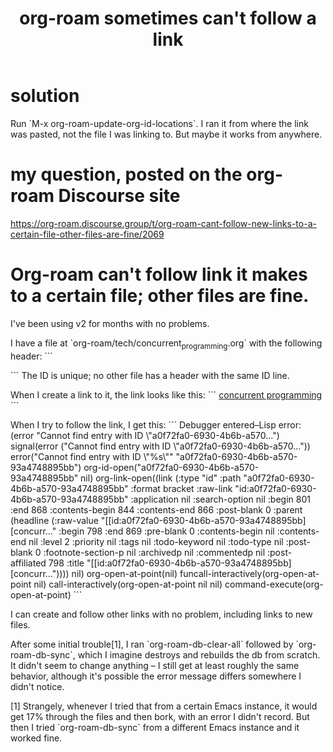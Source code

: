 :PROPERTIES:
:ID:       342a603e-98e2-4f54-a53b-5eb2ec830948
:END:
#+title: org-roam sometimes can't follow a link
* solution
  Run `M-x org-roam-update-org-id-locations`.
  I ran it from where the link was pasted, not the file I was linking to.
  But maybe it works from anywhere.
* my question, posted on the org-roam Discourse site
  https://org-roam.discourse.group/t/org-roam-cant-follow-new-links-to-a-certain-file-other-files-are-fine/2069
* Org-roam can't follow link it makes to a certain file; other files are fine.
  I've been using v2 for months with no problems.

  I have a file at `org-roam/tech/concurrent_programming.org` with the following header:
  ```
:PROPERTIES:
:ID:       a0f72fa0-6930-4b6b-a570-93a4748895bb
:END:
  ```
  The ID is unique; no other file has a header with the same ID line.

  When I create a link to it, the link looks like this:
  ```
[[https://github.com/JeffreyBenjaminBrown/public_notes_with_github-navigable_links/blob/master/concurrent_programming.org][  concurrent programming]]
  ```

  When I try to follow the link, I get this:
  ```
  Debugger entered--Lisp error: (error "Cannot find entry with ID \"a0f72fa0-6930-4b6b-a570...")
    signal(error ("Cannot find entry with ID \"a0f72fa0-6930-4b6b-a570..."))
    error("Cannot find entry with ID \"%s\"" "a0f72fa0-6930-4b6b-a570-93a4748895bb")
    org-id-open("a0f72fa0-6930-4b6b-a570-93a4748895bb" nil)
    org-link-open((link (:type "id" :path "a0f72fa0-6930-4b6b-a570-93a4748895bb" :format bracket :raw-link "id:a0f72fa0-6930-4b6b-a570-93a4748895bb" :application nil :search-option nil :begin 801 :end 868 :contents-begin 844 :contents-end 866 :post-blank 0 :parent (headline (:raw-value "[[id:a0f72fa0-6930-4b6b-a570-93a4748895bb][concurr..." :begin 798 :end 869 :pre-blank 0 :contents-begin nil :contents-end nil :level 2 :priority nil :tags nil :todo-keyword nil :todo-type nil :post-blank 0 :footnote-section-p nil :archivedp nil :commentedp nil :post-affiliated 798 :title "[[id:a0f72fa0-6930-4b6b-a570-93a4748895bb][concurr...")))) nil)
    org-open-at-point(nil)
    funcall-interactively(org-open-at-point nil)
    call-interactively(org-open-at-point nil nil)
    command-execute(org-open-at-point)
  ```

  I can create and follow other links with no problem, including links to new files.

  After some initial trouble[1], I ran `org-roam-db-clear-all` followed by `org-roam-db-sync`, which I imagine destroys and rebuilds the db from scratch. It didn't seem to change anything -- I still get at least roughly the same behavior, although it's possible the error message differs somewhere I didn't notice.

  [1] Strangely, whenever I tried that from a certain Emacs instance, it would get 17% through the files and then bork, with an error I didn't record. But then I tried `org-roam-db-sync` from a different Emacs instance and it worked fine.
